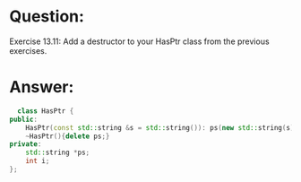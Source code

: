 * Question:
Exercise 13.11: Add a destructor to your HasPtr class from the previous
exercises.

* Answer:
#+begin_src cpp
    class HasPtr {
  public:
      HasPtr(const std::string &s = std::string()): ps(new std::string(s)), i(0) { }
      ~HasPtr(){delete ps;}
  private:
      std::string *ps;
      int i;
  };
#+end_src

